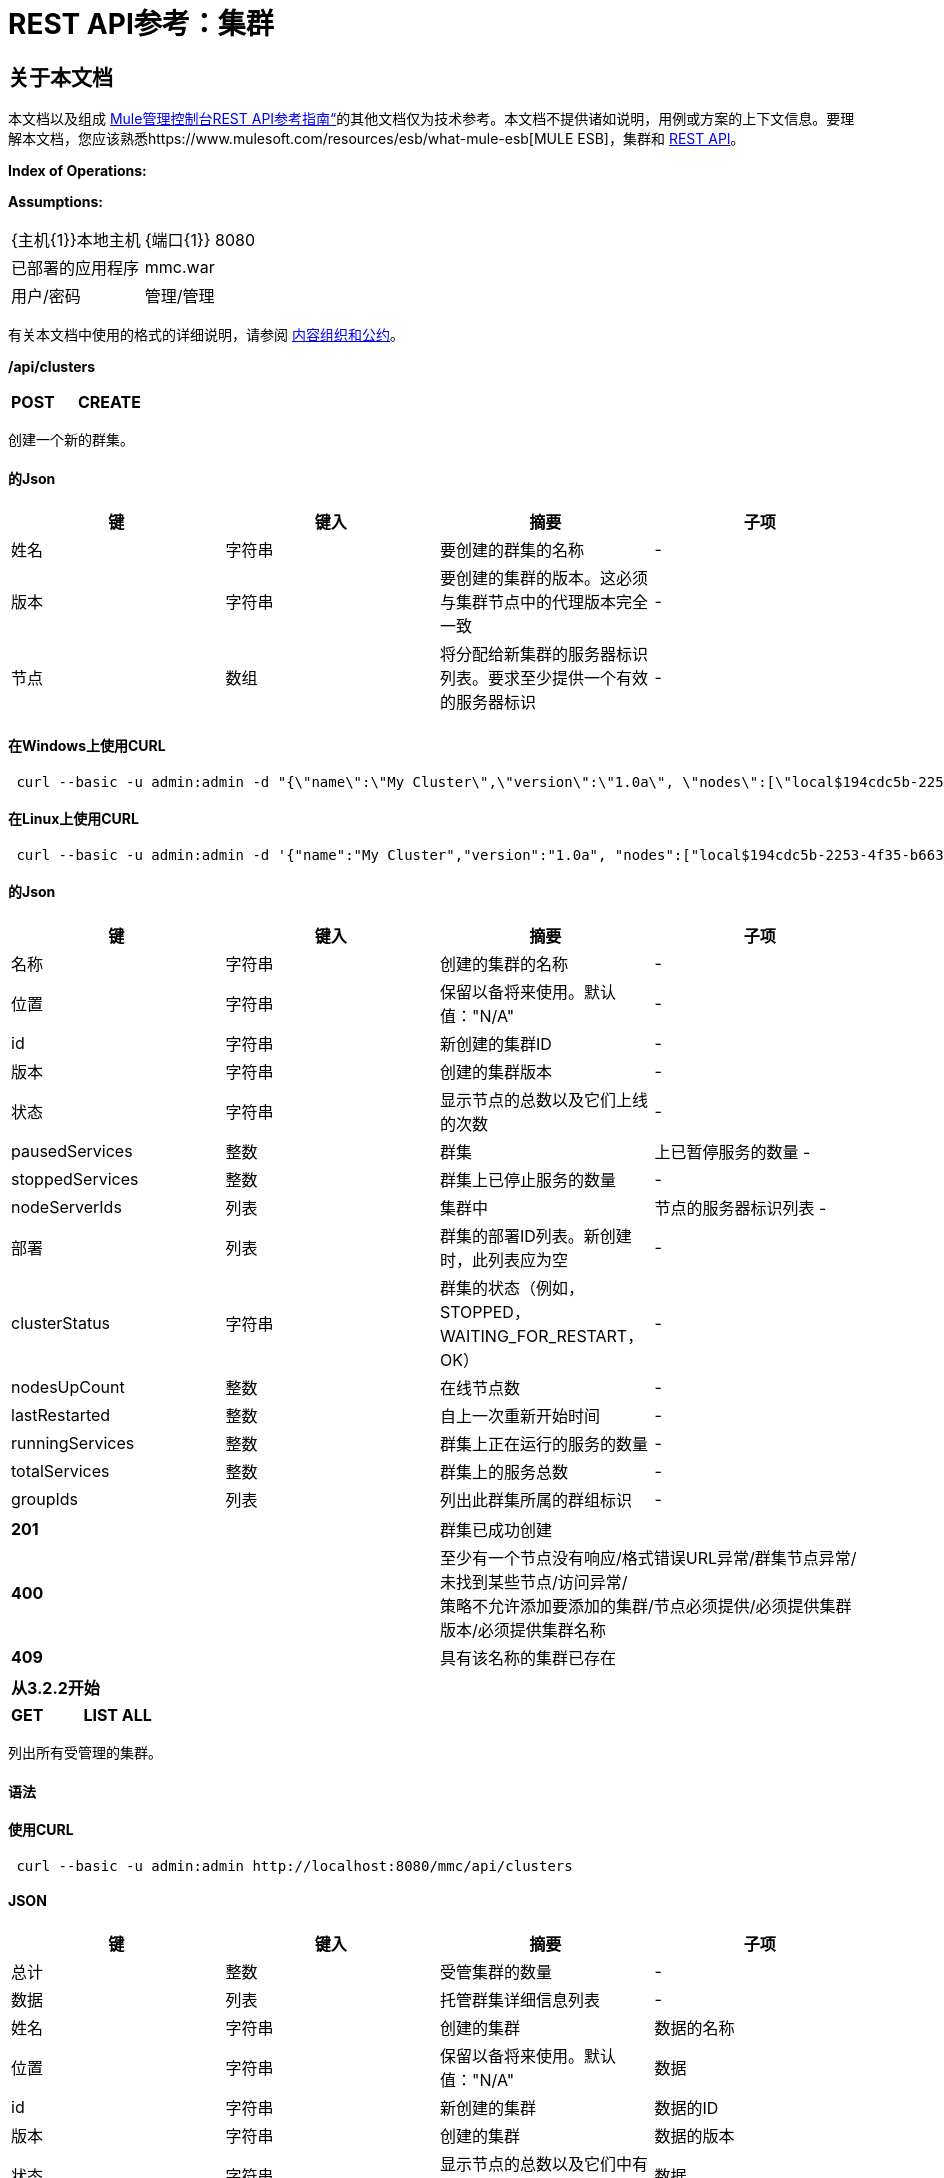 =  REST API参考：集群

== 关于本文档

本文档以及组成 link:/mule-management-console/v/3.3/rest-api-reference[Mule管理控制台REST API参考指南“]的其他文档仅为技术参考。本文档不提供诸如说明，用例或方案的上下文信息。要理解本文档，您应该熟悉https://www.mulesoft.com/resources/esb/what-mule-esb[MULE ESB]，集群和 link:/mule-management-console/v/3.3/using-the-management-console-api[REST API]。

*Index of Operations:*

*Assumptions:*

[cols="2*"]
|===

| {主机{1}}本地主机

| {端口{1}} 8080

|已部署的应用程序 | mmc.war

|用户/密码 |管理/管理

|===

有关本文档中使用的格式的详细说明，请参阅 link:/mule-management-console/v/3.3/rest-api-reference[内容组织和公约]。

*/api/clusters*

[cols="3*a"]
|===
| *POST*  | *CREATE*  | 
|===

创建一个新的群集。

==== 的Json

[%header,cols="4*a"]
|===
|键 |键入 |摘要 |子项
|姓名 |字符串 |要创建的群集的名称 |  - 
|版本 |字符串 |要创建的集群的版本。这必须与集群节点中的代理版本完全一致 |  - 
|节点 |数组 |将分配给新集群的服务器标识列表。要求至少提供一个有效的服务器标识 |  - 
|===

==== 在Windows上使用CURL

[source, code, linenums]
----
 curl --basic -u admin:admin -d "{\"name\":\"My Cluster\",\"version\":\"1.0a\", \"nodes\":[\"local$194cdc5b-2253-4f35-b663-b311e4f28956\", \"local$ef85a37f-a3c1-4d1f-b8e6-8fac85d2fca7\"]}" --header "Content-Type: application/json" http://localhost:8080/mmc/api/clusters
----

==== 在Linux上使用CURL

[source, code, linenums]
----
 curl --basic -u admin:admin -d '{"name":"My Cluster","version":"1.0a", "nodes":["local$194cdc5b-2253-4f35-b663-b311e4f28956", "local$ef85a37f-a3c1-4d1f-b8e6-8fac85d2fca7"]}' --header 'Content-Type: application/json' http://localhost:8080/mmc/api/clusters
----

==== 的Json

[%header,cols="4*a"]
|===
|键 |键入 |摘要 |子项
|名称 |字符串 |创建的集群的名称 |  - 
|位置 |字符串 |保留以备将来使用。默认值："N/A"  |  - 
| id  |字符串 |新创建的集群ID  |  - 
|版本 |字符串 |创建的集群版本 |  - 
|状态 |字符串 |显示节点的总数以及它们上线的次数 |  - 
| pausedServices  |整数 |群集 |上已暂停服务的数量 - 
| stoppedServices  |整数 |群集上已停止服务的数量 |  - 
| nodeServerIds  |列表 |集群中 |节点的服务器标识列表 - 
|部署 |列表 |群集的部署ID列表。新创建时，此列表应为空 |  - 
| clusterStatus  |字符串 |群集的状态（例如，STOPPED，WAITING_FOR_RESTART，OK） |  - 
| nodesUpCount  |整数 |在线节点数 |  - 
| lastRestarted  |整数 |自上一次重新开始时间 |  - 
| runningServices  |整数 |群集上正在运行的服务的数量 |  - 
| totalServices  |整数 |群集上的服务总数 |  - 
| groupIds  |列表 |列出此群集所属的群组标识 |  - 
|===

[cols="2*a"]
|===
| *201*  |群集已成功创建
| *400*  |至少有一个节点没有响应/格式错误URL异常/群集节点异常/未找到某些节点/访问异常/ +
 策略不允许添加要添加的集群/节点必须提供/必须提供集群版本/必须提供集群名称
| *409*  |具有该名称的集群已存在
|===

[%header,cols="1*"]
|===
|从3.2.2开始
|===

[cols="3*a"]
|===
| *GET*  | *LIST ALL*  |
|===

列出所有受管理的集群。

==== 语法

==== 使用CURL

[source, code, linenums]
----
 curl --basic -u admin:admin http://localhost:8080/mmc/api/clusters
----

====  JSON

[%header,cols="4*a"]
|===
|键 |键入 |摘要 |子项
|总计 |整数 |受管集群的数量 |  - 
|数据 |列表 |托管群集详细信息列表 |  - 
|姓名 |字符串 |创建的集群 |数据的名称
|位置 |字符串 |保留以备将来使用。默认值："N/A"  |数据
| id  |字符串 |新创建的集群 |数据的ID
|版本 |字符串 |创建的集群 |数据的版本
|状态 |字符串 |显示节点的总数以及它们中有多少在线 |数据
| pausedServices  |整数 |集群 |数据上已暂停的服务数
| stoppedServices  |整数 |集群 |数据上停止的服务数
| nodeServerIds  |列表 |群集 |数据上的节点的服务器ID列表
|部署 |列表 |群集的部署ID列表。新创建时，此列表应为空 |数据
| clusterStatus  |字符串 |群集的状态（例如STOPPED，WAITING_FOR_RESTART，OK） |数据
| nodesUpCount  |整数 |在线节点数 |数据
| lastRestarted  |整数 |自上一次 |数据后的重新启动时间
| runningServices  |整数 |集群 |数据上正在运行的服务的数量
| totalServices  |整数 |集群 |数据上的服务总数
| groupIds  |列表 |此群集所属的群组标识列表 |个数据
|===

[cols="2*a"]
|===
| *200*  |操作成功
| *400*  |未经授权的用户/服务器关闭
|===

[cols="2*a"]
|===
|从 | 3.2.2
|===

*/api/clusters/\{clusterId}*

[cols="3*a"]
|===
| *GET*  | *LIST*  |
|===

列出特定群集的详细信息。

==== 语法

[%header,cols="4*a"]
|===
|键 |键入 |摘要 |子项
| clusterId  |字符串 |集群ID  |  - 
|===

==== 使用CURL

[source, code, linenums]
----
 curl --basic -u admin:admin http://localhost:8080/mmc/api/clusters/cf1fc78b-23a1-491e-93d1-6cc2819c4724
----

H5。 JSON

[%header,cols="4*a"]
|===
|键 |键入 |摘要 |子项
|名称 |字符串 |创建的集群的名称 |  - 
|位置 |字符串 |保留以备将来使用。默认值："N/A"  |  - 
| id  |字符串 |新创建的集群ID  |  - 
|版本 |字符串 |创建的集群版本 |  - 
|状态 |字符串 |显示节点的总数以及它们上线的次数 |  - 
| pausedServices  |整数 |群集 |上已暂停服务的数量 - 
| stoppedServices  |整数 |群集上已停止服务的数量 |  - 
| nodeServerIds  |列表 |集群中 |节点的服务器标识列表 - 
|部署 |列表 |群集的部署ID列表。新创建时，此列表应为空 |  - 
| clusterStatus  |字符串 |群集的状态（例如，STOPPED，WAITING_FOR_RESTART，OK） |  - 
| nodesUpCount  |整数 |在线节点数 |  - 
| lastRestarted  |整数 |自上一次重新开始时间 |  - 
| runningServices  |整数 |群集上正在运行的服务的数量 |  - 
| totalServices  |整数 |群集上的服务总数 |  - 
| groupIds  |列表 |此集群所属的组ID列表 |  - 
|===

[cols="2*a"]
|===
| *200*  |操作成功
| *401*  |未经授权的用户
| *404*  |群集中至少有一个节点没有响应/具有该ID或名称的群集未找到/
| *500*  |在列出群集详细信息时，群集处于关闭/错误状态
|===

[cols="2*a"]
|===
|从 | 3.2.2
|===

*/api/clusters/\{clusterId}/status*

[cols="3*a"]
|===
| *GET*  | *STATUS*  |
|===

列出特定群集的节点状态。

==== 语法

[%header,cols="4*a"]
|===
|键 |键入 |摘要 |子项
| clusterId  |字符串 |集群ID  |  - 
|===

==== 使用CURL

[source, code, linenums]
----
 curl --basic -u admin:admin http://localhost:8080/mmc/api/clusters/cf1fc78b-23a1-491e-93d1-6cc2819c4724/status
----

====  JSON

[cols="2*a"]
|===
| *200*  |操作成功
|===

[cols="2*a"]
|===
|从 | 3.2.2
|===

[cols="3*a"]
|===
| *DELETE*  | *DISBAND*  |
|===

解散特定的服务器。

==== 语法

[%header,cols="4*a"]
|===
|键 |键入 |摘要 |子项
| clusterId  |字符串 |集群的Id将被解散。调用LIST ALL来获取它。 |  - 
|===

[WARNING]
====
解散所有节点后，返回到独立模式。请参阅服务器API。
====

==== 使用CURL

[source, code, linenums]
----
curl --basic -u admin:admin -X DELETE http://localhost:8080/mmc/api/clusters/cf1fc78b-23a1-491e-93d1-6cc2819c4724
----

====  JSON

[cols="2*a"]
|===
| *200*  |操作成功
| *500*  |访问异常/找不到某些节点/群集节点异常
|===

[cols="2*a"]
|===
|从 | 3.2.2
|===

*/api/clusters/\{clusterId}/restart*

[cols="3*a"]
|===
| *POST*  | *PERFORM RESTART*  |
|===

重新启动群集。

==== 语法

[%header,cols="4*a"]
|===
|键 |键入 |摘要 |子项
| clusterId  |字符串 |受管集群的ID  |  - 
|===

==== 使用CURL

[source, code, linenums]
----
curl --basic -u admin:admin -X POST http://localhost:8080/mmc/api/clusters/cf1fc78b-23a1-491e-93d1-6cc2819c4724/restart
----

====  JSON

[cols="2*a"]
|===
| *200*  |操作成功
| *401*  |未经授权的用户
| *404*  |未找到具有该ID或名称的群集
| *500*  |重新启动群集时出错
|===

[cols="2*a"]
|===
|从 | 3.2.2
|===

*/api/clusters/\{clusterId}/stop*

[cols="3*a"]
|===
| *POST*  | *PERFORM STOP*  |
|===

停止群集。

==== 语法

[%header,cols="4*a"]
|===
|键 |键入 |摘要 |子项
| clusterId  |字符串 |受管集群的ID  |  - 
|===

==== 使用CURL

[source, code, linenums]
----
curl --basic -u admin:admin -X POST http://localhost:8080/mmc/api/clusters/cf1fc78b-23a1-491e-93d1-6cc2819c4724/stop
----

====  JSON

[cols="2*a"]
|===
| *200*  |操作成功
| *401*  |未经授权的用户
| *404*  |未找到具有该ID或名称的群集
| *500*  |停止群集时出错
|===

[cols="2*a"]
|===
|从 | 3.2.2
|===

==  Mule应用程序

*/api/clusters/\{clusterId}/applications*

[cols="3*a"]
|===
| *GET*  | *LIST*所有许多应用 |
|===

列出当前在群集上成功部署的Mule应用程序。

==== 语法

[%header,cols="4*a"]
|===
|键 |键入 |摘要 |子项
| clusterId  |字符串 |集群ID  |  - 
|===

==== 使用CURL

[source, code, linenums]
----
curl --basic -u admin:admin http://localhost:8080/mmc/api/clusters/cf1fc78b-23a1-491e-93d1-6cc2819c4724/applications
----

====  JSON

[%header,cols="4*a"]
|===
|键 |键入 |摘要 |子项
|合计 |整数 |集群 |上部署的应用程序的数量 - 
|数据 |列表 |集群 |上部署的应用程序列表 - 
|姓名 |字符串 |部署的应用程序 |数据的名称
|状态 |字符串 |应用程序的状态（即已初始化，已启动，已停止或已处理） |个数据
|===

[cols="2*a"]
|===
| *200*  |操作成功
|===

[cols="2*a"]
|===
|从 | 3.2.2
|===

*/api/clusters/\{clusterId}/applications/\{applicationName}/start*

[cols="3*a"]
|===
| *POST*  | *PERFORM START MULE APP*  |
|===

从群集启动应用程序。

==== 语法

[%header,cols="4*a"]
|===
|键 |键入 |摘要 |子项
| clusterId  |字符串 |受管集群的ID  |  - 
| applicationName  |字符串 |要启动的应用程序的名称 |  - 
|===

==== 使用CURL

[source, code, linenums]
----
curl --basic -u admin:admin -X POST http://localhost:8080/mmc/api/clusters/cf1fc78b-23a1-491e-93d1-6cc2819c4724/applications/mule-example-hello/start
----

====  JSON

键

类型

概要

孩子的

总

整数

已启动的应用程序数

数据

名单

启动的应用程序列表

[cols="2*a"]
|===
| *200*  |操作成功
| *400*  |必须提供至少一个应用程序名称
|===

[cols="2*a"]
|===
|从 | 3.2.2
|===

*/api/clusters/\{clusterId}/applications/\{applicationName}/restart*

[cols="3*a"]
|===
| *POST*  | *PERFORM RESTART MULE APP*  |
|===

从群集重新启动应用程序。

==== 语法

[%header,cols="4*a"]
|===
|键 |键入 |摘要 |子项
| clusterId  |字符串 |受管集群的ID  |  - 
| applicationName  |字符串 |要启动的应用程序的名称 |  - 
|===

==== 使用CURL

[source, code, linenums]
----
curl --basic -u admin:admin -X POST http://localhost:8080/mmc/api/clusters/cf1fc78b-23a1-491e-93d1-6cc2819c4724/applications/mule-example-hello/restart
----

====  JSON

键

类型

概要

孩子的

总

整数

已启动的应用程序数

数据

名单

重新启动的应用程序列表

[cols="2*a"]
|===
| *200*  |操作成功
| *400*  |必须提供至少一个应用程序名称
|===

[cols="2*a"]
|===
|从 | 3.2.2
|===

*/api/clusters/\{clusterId}/applications/\{applicationName}/stop*

[cols="3*a"]
|===
| *POST*  | *PERFORM STOP MULE APP*  |
|===

从群集中停止应用程序。

==== 语法

[%header,cols="4*a"]
|===
|键 |键入 |摘要 |子项
| clusterId  |字符串 |受管集群的ID  |  - 
| applicationName  |字符串 |要启动的应用程序的名称 |  - 
|===

==== 使用CURL

[source, code, linenums]
----
curl --basic -u admin:admin -X POST http://localhost:8080/mmc/api/clusters/cf1fc78b-23a1-491e-93d1-6cc2819c4724/applications/mule-example-hello/stop
----

====  JSON

键

类型

概要

孩子的

总

整数

已启动的应用程序数

数据

名单

停止的应用程序列表

[cols="2*a"]
|===
| *200*  |操作成功
| *400*  |必须提供至少一个应用程序名称
|===

[cols="2*a"]
|===
|从 | 3.2.2
|===

== 群集流

*/api/clusters/\{clusterId}/flows*

[cols="3*a"]
|===
| *GET*  | *LIST*所有流程 |
|===

列出当前在群集上成功部署的属于Mule应用程序的所有可用流。

==== 语法

[%header,cols="4*a"]
|===
|键 |键入 |摘要 |子项
| clusterId  |字符串 |集群ID  |  - 
| refreshStats  |布尔值 |（可选）强制刷新集群统计信息 |  - 
|===

==== 使用CURL

[source, code, linenums]
----
 curl --basic -u admin:admin http://localhost:8080/mmc/api/clusters/cf1fc78b-23a1-491e-93d1-6cc2819c4724/flows
----

====  JSON

[%header,cols="4*a"]
|===
|键 |键入 |摘要 |子项
|合计 |整数 |在指定集群 |上检测到的可用流量数量 - 
|数据 |数组 |在指定群集 |上检测到的可用流量列表 - 
| id  |字符串 |流 |数据的ID
|类型 |字符串 |流的类型（例如服务或简单流） |数据
|状态 |字符串 |流程状态（即RUNNING，STOPPING，PAUSED，STOPPED） |数据
| asyncEventsReceived  |整数 |收到的异步事件数 |数据
| executionErrors  |整数 |执行错误数 |数据
|致命错误 |整数 |致命错误数 |数据
| inboundEndpoints  |数组 |属于流的所有入站端点的列表。有关入站端点的信息包括协议，主机和端口（如果适用）或流名称。例如：vm：// greeter  |数据
| syncEventsReceived  |整数 |收到的同步事件数 |个数据
| totalEventsReceived  |整数 |流 |数据收到的消息总数
| serverId  |字符串 |群集 |数据的ID
| auditStatus  |字符串 |如果审计状态允许，代理会审核对该消息的每个呼叫。默认值："DISABLED"。可能的值："CAPTURING"，"PAUSED"，"DISABLED"，"FULL"  |数据
| flowId  |数组 |使流成为唯一的 |数据的详细信息
|姓名 |字符串 |流名称。当用作URL的一部分时，如果存在空格，则将这些空格替换为"%20"  | flowId
| fullName  |字符串 |流程的全名 | flowId
|应用程序 |字符串 |使用流 |的应用程序的名称flowId
| definedInApplication  |布尔值 |如果为false，则流作为嵌入式Mule实例的一部分执行 | flowId
|收藏夹 |布尔值 |如果流被识别为收藏夹流 |，则为真
| processedEvents  |整数 |流 |处理的消息数
| totalProcessingTime  |整数 |流程处理所有消息 |数据所用的总时间（以秒为单位）
| maxProcessingTime  |整数 |流处理消息 |数据所用的最长时间（秒）
| minProcessingTime  |整数 |流程处理消息所需的最短时间（秒） |数据
| averageProcessingTime  |整数 |流处理消息 |数据所需的平均时间（以秒为单位）
|===

[cols="2*a"]
|===
| *200*  |操作成功
| *404*  |指定的服务器当前处于关闭状态
| *500*  |列出流程时出错
|===

[cols="2*a"]
|===
|从 | 3.2.2
|===

*/api/clusters/\{clusterId}/\{flowName}/\{applicationName}/start*

[cols="3*a"]
|===
| *POST*  | *PERFORM FLOW START*  |
|===

重新启动群集上的应用程序流。

==== 语法

[%header,cols="4*a"]
|===
|键 |键入 |摘要 |子项
| clusterId  |字符串 |受管集群的ID  |  - 
| flowName  |字符串 |流程的名称 |  - 
| applicationName  |字符串 |流所属的应用程序的名称 |  - 
|===

==== 使用CURL

[source, code, linenums]
----
curl --basic -u admin:admin -X POST http://localhost:8080/mmc/api/clusters/cf1fc78b-23a1-491e-93d1-6cc2819c4724/flows/ChitChat/mule-example-hello/start
----

====  JSON

[cols="2*a"]
|===
| *200*  |操作成功
| *500*  |启动流程时出错
|===

[cols="2*a"]
|===
|从 | 3.2.2
|===

*/api/clusters/\{clusterId}/\{flowName}/\{applicationName}/pause*

[cols="3*a"]
|===
| *POST*  | *PERFORM FLOW PAUSE*  |
|===

暂停集群上的应用程序流。

==== 语法

[%header,cols="4*a"]
|===
|键 |键入 |摘要 |子项
| clusterId  |字符串 |受管集群的ID  |  - 
| flowName  |字符串 |流程的名称 |  - 
| applicationName  |字符串 |流所属的应用程序的名称 |  - 
|===

==== 使用CURL

[source, code, linenums]
----
curl --basic -u admin:admin -X POST http://localhost:8080/mmc/api/clusters/cf1fc78b-23a1-491e-93d1-6cc2819c4724/flows/ChitChat/mule-example-hello/pause
----

====  JSON

[cols="2*a"]
|===
| *200*  |操作成功
| *500*  |暂停流程时发生错误
|===

[cols="2*a"]
|===
|从 | 3.2.2
|===

*/api/clusters/\{clusterId}/\{flowName}/\{applicationName}/stop*

[cols="3*a"]
|===
| *POST*  | *PERFORM FLOW STOP*  |
|===

停止群集上的应用程序流。

==== 语法

[%header,cols="4*a"]
|===
|键 |键入 |摘要 |子项
| clusterId  |字符串 |受管集群的ID  |  - 
| flowName  |字符串 |流程的名称 |  - 
| applicationName  |字符串 |流所属的应用程序的名称 |  - 
|===

==== 使用CURL

[source, code, linenums]
----
curl --basic -u admin:admin -X POST http://localhost:8080/mmc/api/clusters/cf1fc78b-23a1-491e-93d1-6cc2819c4724/flows/ChitChat/mule-example-hello/stop
----

====  JSON

[cols="2*a"]
|===
| *200*  |操作成功
| *500*  |停止流程时出错
|===

[cols="2*a"]
|===
|从 | 3.2.2
|===

== 群集流端点

*/api/clusters/\{clusterId}/flows/\{flowName}/\{applicationName}/endpoints*

[cols="3*a"]
|===
| *GET*  | *LIST*所有流程端点 |
|===

列出群集上Mule应用程序的所有流程端点。

==== 语法

[%header,cols="4*a"]
|===
|键 |键入 |摘要 |子项
| clusterId  |字符串 |集群ID  |  - 
| flowName  |字符串 |流程的名称 |  - 
| applicationName  |字符串 |应用程序的名称 |  - 
|===

==== 使用CURL

[source, code, linenums]
----
curl --basic -u admin:admin http://localhost:8080/mmc/api/clusters/cf1fc78b-23a1-491e-93d1-6cc2819c4724/flows/ChitChat/mule-example-hello/endpoints
----

====  JSON

[%header,cols="4*a"]
|===
|键 |键入 |摘要 |子项
|总计 |整数 |检测到的终端数量 |  - 
|数据 |列表 |终结点列表详细信息 |  - 
|地址 |字符串 |端点地址（例如"system.out"，"`+http://localhost:8888+`"等） |数据
| id  |字符串 |端点ID  |数据
|类型 |字符串 |端点类型（例如VM） |数据
|状态 |字符串 |端点的状态（例如启动，停止） |数据
|连接器 |字符串 |连接器名称 |数据
| routedMessages  |整数 |路由邮件数 |数据
|同步 |布尔值 |如果端点是同步 |数据，则为true
|过滤 |布尔值 |如果端点过滤了 |数据，则为真
| tx  |布尔值 |如果端点处理事务 |数据，则为true
|===

[cols="2*a"]
|===
| *200*  |操作成功
| *404*  |指定的流程不存在
| *500*  |获取端点时出错
|===

[cols="2*a"]
|===
|从 | 3.2.2
|===

*/api/clusters/\{clusterId}/flows/\{flowName}/\{applicationName}/endpoints/\{endpointId}/start*

[cols="3*a"]
|===
| *POST*  | *PERFORM FLOW ENDPOINT START*  |
|===

启动属于群集上应用程序的流端点。

==== 语法

[%header,cols="4*a"]
|===
|键 |键入 |摘要 |子项
| clusterId  |字符串 |受管集群的ID  |  - 
| flowName  |字符串 |流程的名称 |  - 
| applicationName  |字符串 |流所属的应用程序的名称 |  - 
| endpointId  |字符串 |端点的ID  |  - 
|===

==== 使用CURL

[source, code, linenums]
----
curl --basic -u admin:admin -X POST http://localhost:8080/mmc/api/clusters/cf1fc78b-23a1-491e-93d1-6cc2819c4724/flows/ChitChat/mule-example-hello/endpoints/endpoint.vm.chitchatter/start
----

====  JSON

[cols="2*a"]
|===
| *200*  |操作成功
| *404*  |流程不存在
| *500*  |启动端点时出错
|===

[cols="2*a"]
|===
|从 | 3.2.2
|===

*/api/clusters/\{clusterId}/flows/\{flowName}/\{applicationName}/endpoints/\{endpointId}/stop*

[cols="3*a"]
|===
| *POST*  | *PERFORM FLOW ENDPOINT STOP*  |
|===

停止属于集群上应用程序的流端点。

==== 语法

[%header,cols="4*a"]
|===
|键 |键入 |摘要 |子项
| clusterId  |字符串 |受管集群的ID  |  - 
| flowName  |字符串 |流程的名称 |  - 
| applicationName  |字符串 |流所属的应用程序的名称 |  - 
| endpointId  |字符串 |端点的ID  |  - 
|===

==== 使用CURL

[source, code, linenums]
----
curl --basic -u admin:admin -X POST http://localhost:8080/mmc/api/clusters/cf1fc78b-23a1-491e-93d1-6cc2819c4724/flows/ChitChat/mule-example-hello/endpoints/endpoint.vm.chitchatter/stop
----

====  JSON

[cols="2*a"]
|===
| *200*  |操作成功
| *404*  |流程不存在
| *500*  |启动端点时出错
|===

[cols="2*a"]
|===
|从 | 3.2.2
|===
